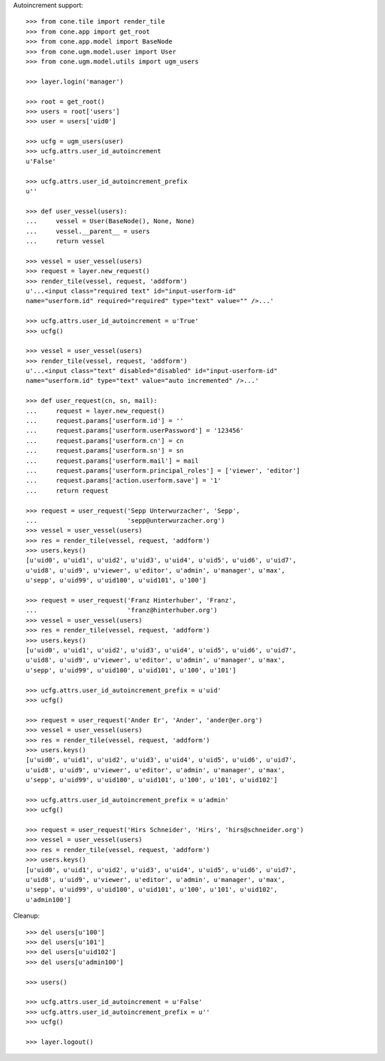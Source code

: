 Autoincrement support::

    >>> from cone.tile import render_tile
    >>> from cone.app import get_root
    >>> from cone.app.model import BaseNode
    >>> from cone.ugm.model.user import User
    >>> from cone.ugm.model.utils import ugm_users
    
    >>> layer.login('manager')
    
    >>> root = get_root()
    >>> users = root['users']
    >>> user = users['uid0']
    
    >>> ucfg = ugm_users(user)
    >>> ucfg.attrs.user_id_autoincrement
    u'False'
    
    >>> ucfg.attrs.user_id_autoincrement_prefix
    u''
    
    >>> def user_vessel(users):
    ...     vessel = User(BaseNode(), None, None)
    ...     vessel.__parent__ = users
    ...     return vessel
    
    >>> vessel = user_vessel(users)
    >>> request = layer.new_request()
    >>> render_tile(vessel, request, 'addform')
    u'...<input class="required text" id="input-userform-id" 
    name="userform.id" required="required" type="text" value="" />...'
    
    >>> ucfg.attrs.user_id_autoincrement = u'True'
    >>> ucfg()
    
    >>> vessel = user_vessel(users)
    >>> render_tile(vessel, request, 'addform')
    u'...<input class="text" disabled="disabled" id="input-userform-id" 
    name="userform.id" type="text" value="auto incremented" />...'
    
    >>> def user_request(cn, sn, mail):
    ...     request = layer.new_request()
    ...     request.params['userform.id'] = ''
    ...     request.params['userform.userPassword'] = '123456'
    ...     request.params['userform.cn'] = cn
    ...     request.params['userform.sn'] = sn
    ...     request.params['userform.mail'] = mail
    ...     request.params['userform.principal_roles'] = ['viewer', 'editor']
    ...     request.params['action.userform.save'] = '1'
    ...     return request
    
    >>> request = user_request('Sepp Unterwurzacher', 'Sepp',
    ...                        'sepp@unterwurzacher.org')
    >>> vessel = user_vessel(users)
    >>> res = render_tile(vessel, request, 'addform')
    >>> users.keys()
    [u'uid0', u'uid1', u'uid2', u'uid3', u'uid4', u'uid5', u'uid6', u'uid7', 
    u'uid8', u'uid9', u'viewer', u'editor', u'admin', u'manager', u'max', 
    u'sepp', u'uid99', u'uid100', u'uid101', u'100']
    
    >>> request = user_request('Franz Hinterhuber', 'Franz',
    ...                        'franz@hinterhuber.org')
    >>> vessel = user_vessel(users)
    >>> res = render_tile(vessel, request, 'addform')
    >>> users.keys()
    [u'uid0', u'uid1', u'uid2', u'uid3', u'uid4', u'uid5', u'uid6', u'uid7', 
    u'uid8', u'uid9', u'viewer', u'editor', u'admin', u'manager', u'max', 
    u'sepp', u'uid99', u'uid100', u'uid101', u'100', u'101']
    
    >>> ucfg.attrs.user_id_autoincrement_prefix = u'uid'
    >>> ucfg()
    
    >>> request = user_request('Ander Er', 'Ander', 'ander@er.org')
    >>> vessel = user_vessel(users)
    >>> res = render_tile(vessel, request, 'addform')
    >>> users.keys()
    [u'uid0', u'uid1', u'uid2', u'uid3', u'uid4', u'uid5', u'uid6', u'uid7', 
    u'uid8', u'uid9', u'viewer', u'editor', u'admin', u'manager', u'max', 
    u'sepp', u'uid99', u'uid100', u'uid101', u'100', u'101', u'uid102']
    
    >>> ucfg.attrs.user_id_autoincrement_prefix = u'admin'
    >>> ucfg()
    
    >>> request = user_request('Hirs Schneider', 'Hirs', 'hirs@schneider.org')
    >>> vessel = user_vessel(users)
    >>> res = render_tile(vessel, request, 'addform')
    >>> users.keys()
    [u'uid0', u'uid1', u'uid2', u'uid3', u'uid4', u'uid5', u'uid6', u'uid7', 
    u'uid8', u'uid9', u'viewer', u'editor', u'admin', u'manager', u'max', 
    u'sepp', u'uid99', u'uid100', u'uid101', u'100', u'101', u'uid102', 
    u'admin100']

Cleanup::

    >>> del users[u'100']
    >>> del users[u'101']
    >>> del users[u'uid102']
    >>> del users[u'admin100']
    
    >>> users()

    >>> ucfg.attrs.user_id_autoincrement = u'False'
    >>> ucfg.attrs.user_id_autoincrement_prefix = u''
    >>> ucfg()
   
    >>> layer.logout()
